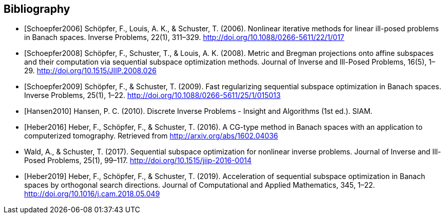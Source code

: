 
[bibliography]
Bibliography
------------

[bibliography]
- [[[Schoepfer2006]]] Schöpfer, F., Louis, A. K., & Schuster, T. (2006). Nonlinear iterative methods for linear ill-posed problems in Banach spaces. Inverse Problems, 22(1), 311–329. http://doi.org/10.1088/0266-5611/22/1/017
- [[[Schoepfer2008]]] Schöpfer, F., Schuster, T., & Louis, A. K. (2008). Metric and Bregman projections onto affine subspaces and their computation via sequential subspace optimization methods. Journal of Inverse and Ill-Posed Problems, 16(5), 1–29. http://doi.org/10.1515/JIIP.2008.026
- [[[Schoepfer2009]]] Schöpfer, F., & Schuster, T. (2009). Fast regularizing sequential subspace optimization in Banach spaces. Inverse Problems, 25(1), 1–22. http://doi.org/10.1088/0266-5611/25/1/015013
- [[[Hansen2010]]] Hansen, P. C. (2010). Discrete Inverse Problems - Insight and Algorithms (1st ed.). SIAM.
- [[[Heber2016]]] Heber, F., Schöpfer, F., & Schuster, T. (2016). A CG-type method in Banach spaces with an application to computerized tomography. Retrieved from http://arxiv.org/abs/1602.04036
- [[Wald2017]] Wald, A., & Schuster, T. (2017). Sequential subspace optimization for nonlinear inverse problems. Journal of Inverse and Ill-Posed Problems, 25(1), 99–117. http://doi.org/10.1515/jiip-2016-0014
- [[[Heber2019]]] Heber, F., Schöpfer, F., & Schuster, T. (2019). Acceleration of sequential subspace optimization in Banach spaces by orthogonal search directions. Journal of Computational and Applied Mathematics, 345, 1–22. http://doi.org/10.1016/j.cam.2018.05.049
